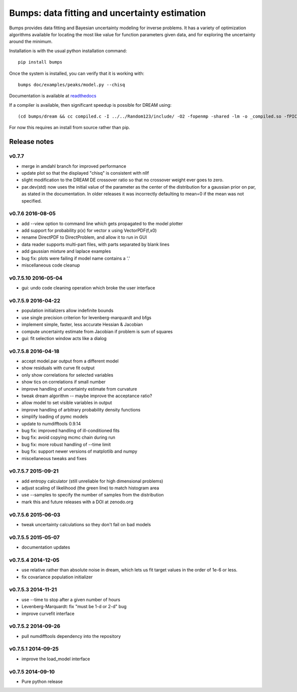 ==============================================
Bumps: data fitting and uncertainty estimation
==============================================

Bumps provides data fitting and Bayesian uncertainty modeling for inverse
problems.  It has a variety of optimization algorithms available for locating
the most like value for function parameters given data, and for exploring
the uncertainty around the minimum.

Installation is with the usual python installation command::

    pip install bumps

Once the system is installed, you can verify that it is working with::

    bumps doc/examples/peaks/model.py --chisq

Documentation is available at `readthedocs <http://bumps.readthedocs.org>`_

If a compiler is available, then significant speedup is possible for DREAM using::

    (cd bumps/dream && cc compiled.c -I ../../Random123/include/ -O2 -fopenmp -shared -lm -o _compiled.so -fPIC)

For now this requires an install from source rather than pip.

|TravisStatus|_ |DOI|_

.. |TravisStatus| image:: https://travis-ci.org/pkienzle/bumps.svg?branch=master
.. _TravisStatus: https://travis-ci.org/pkienzle/bumps

.. |DOI| image:: https://zenodo.org/badge/18489/bumps/bumps.svg
.. _DOI: https://zenodo.org/badge/latestdoi/18489/bumps/bumps

Release notes
=============

v0.7.7
-----------------

* merge in amdahl branch for improved performance
* update plot so that the displayed "chisq" is consistent with nllf
* slight modification to the DREAM DE crossover ratio so that no crossover
  weight ever goes to zero.
* par.dev(std) now uses the initial value of the parameter as the center of the
  distribution for a gaussian prior on par, as stated in the documentation. In
  older releases it was incorrectly defaulting to mean=0 if the mean was
  not specified.

v0.7.6 2016-08-05
-----------------

* add --view option to command line which gets propagated to the model plotter
* add support for probability p(x) for vector x using VectorPDF(f,x0)
* rename DirectPDF to DirectProblem, and allow it to run in GUI
* data reader supports multi-part files, with parts separated by blank lines
* add gaussian mixture and laplace examples
* bug fix: plots were failing if model name contains a '.'
* miscellaneous code cleanup

v0.7.5.10 2016-05-04
--------------------

* gui: undo code cleaning operation which broke the user interface

v0.7.5.9 2016-04-22
-------------------

* population initializers allow indefinite bounds
* use single precision criterion for levenberg-marquardt and bfgs
* implement simple, faster, less accurate Hessian & Jacobian
* compute uncertainty estimate from Jacobian if problem is sum of squares
* gui: fit selection window acts like a dialog

v0.7.5.8 2016-04-18
-------------------

* accept model.par output from a different model
* show residuals with curve fit output
* only show correlations for selected variables
* show tics on correlations if small number
* improve handling of uncertainty estimate from curvature
* tweak dream algorithm -- maybe improve the acceptance ratio?
* allow model to set visible variables in output
* improve handling of arbitrary probability density functions
* simplify loading of pymc models
* update to numdifftools 0.9.14
* bug fix: improved handling of ill-conditioned fits
* bug fix: avoid copying mcmc chain during run
* bug fix: more robust handling of --time limit
* bug fix: support newer versions of matplotlib and numpy
* miscellaneous tweaks and fixes

v0.7.5.7 2015-09-21
-------------------

* add entropy calculator (still unreliable for high dimensional problems)
* adjust scaling of likelihood (the green line) to match histogram area
* use --samples to specify the number of samples from the distribution
* mark this and future releases with a DOI at zenodo.org

v0.7.5.6 2015-06-03
-------------------

* tweak uncertainty calculations so they don't fail on bad models

v0.7.5.5 2015-05-07
-------------------

* documentation updates

v0.7.5.4 2014-12-05
-------------------

* use relative rather than absolute noise in dream, which lets us fit target
  values in the order of 1e-6 or less.
* fix covariance population initializer

v0.7.5.3 2014-11-21
-------------------

* use --time to stop after a given number of hours
* Levenberg-Marquardt: fix "must be 1-d or 2-d" bug
* improve curvefit interface

v0.7.5.2 2014-09-26
-------------------

* pull numdifftools dependency into the repository

v0.7.5.1 2014-09-25
-------------------

* improve the load_model interface

v0.7.5 2014-09-10
-----------------

* Pure python release
